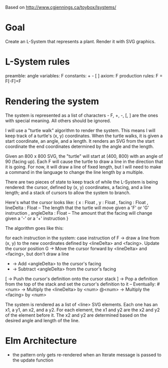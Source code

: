 Based on http://www.cgjennings.ca/toybox/lsystems/

* Goal
Create an L-System that represents a plant. Render it with SVG graphics.

* L-System rules
preamble: angle
variables: F 
constants: + - [ ]
axiom: F
production rules: F = F[-F]+F

* Rendering the system
The system is represented as a list of characters - F, +, -, [, ] are the ones with special meaning. All others should be ignored. 

I will use a "turtle walk" algorithm to render the system. This means I will keep track of a turtle's (x, y) coordinates. When the turtle walks, it is given a start coordinate, an angle, and a length. It renders an SVG from the start coordinate the end coordinates determined by the angle and the length.

Given an 800 x 800 SVG, the "turtle" will start at (400, 800) with an angle of 90 (facing up). Each F will cause the turtle to draw a line in the direction that it is going. For now, it will draw a line of fixed length, but I will need to make a command in the language to change the line length by a multiple.

There are two pieces of state to keep track of while the L-System is being rendered: the cursor, defined by (x, y) coordinates, a facing, and a line length; and a stack of cursors to allow the system to branch. 

Here's what the cursor looks like:
{ x : Float
, y : Float
, facing : Float
, lineDelta : Float   -- The length that the turtle will move given a 'F' or 'G' instruction
, angleDelta : Float  -- The amount that the facing will change given a '-' or a '+' instruction
}

The algorithm goes like this:

    for each instruction in the system:
        case instruction of
            F -> draw a line from (x, y) to the new coordinates defined by <lineDelta> and <facing>. Update the cursor position
            G -> Move the cursor forward by <lineDelta> and <facing>, but don't draw a line
            + -> Add <angleDelta> to the cursor's facing
            - -> Subtract <angleDelta> from the cursor's facing
            [ -> Push the cursor's definition onto the cursor stack
            ] -> Pop a definition from the top of the stack and set the cursor's definition to it
            -- Eventually:
            #<num> -> Multiply the <lineDelta> by <num>
            @<num> -> Multiply the <facing> by <num>
            

The system is rendered as a list of <line> SVG elements. Each one has an x1, a y1, an x2, and a y2. For each element, the x1 and y2 are the x2 and y2 of the element before it. The x2 and y2 are determined based on the desired angle and length of the line.

* Elm Architecture
- the pattern only gets re-rendered when an Iterate message is passed to the update function
